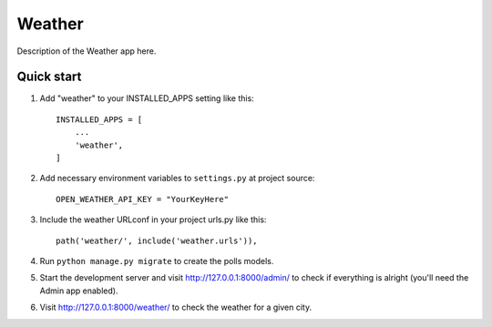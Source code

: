 =====
Weather
=====

Description of the Weather app here.


Quick start
-----------

1. Add "weather" to your INSTALLED_APPS setting like this::

    INSTALLED_APPS = [
        ...
        'weather',
    ]


2. Add necessary environment variables to ``settings.py`` at project source::

    OPEN_WEATHER_API_KEY = "YourKeyHere"

3. Include the weather URLconf in your project urls.py like this::

    path('weather/', include('weather.urls')),

4. Run ``python manage.py migrate`` to create the polls models.

5. Start the development server and visit http://127.0.0.1:8000/admin/
   to check if everything is alright (you'll need the Admin app enabled).

6. Visit http://127.0.0.1:8000/weather/ to check the weather for a given city.
